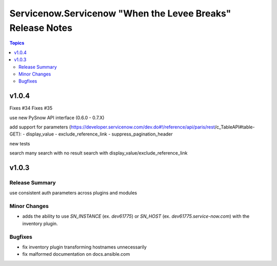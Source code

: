 ===========================================================
Servicenow.Servicenow "When the Levee Breaks" Release Notes
===========================================================

.. contents:: Topics

v1.0.4
======

Fixes #34
Fixes #35

use new PySnow API interface (0.6.0 - 0.7.X)

add support for parameters (https://developer.servicenow.com/dev.do#!/reference/api/paris/rest/c_TableAPI#table-GET):
- display_value
- exclude_reference_link
- suppress_pagination_header

new tests

search many
search with no result
search with display_value/exclude_reference_link

v1.0.3
======

Release Summary
---------------

use consistent auth parameters across plugins and modules

Minor Changes
-------------

- adds the ability to use `SN_INSTANCE` (ex. `dev61775`) or `SN_HOST` (ex. `dev61775.service-now.com`) with the inventory plugin.

Bugfixes
--------

- fix inventory plugin transforming hostnames unnecessarily
- fix malformed documentation on docs.ansible.com
